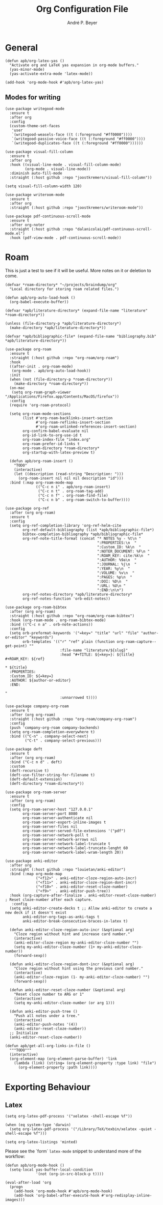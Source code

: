 #+TITLE:  Org Configuration File
#+AUTHOR: André P. Beyer
#+EMAIL:  mail@beyeran.site

* General

  #+BEGIN_SRC elisp
    (defun apb/org-latex-yas ()
      "Activate org and LaTeX yas expansion in org-mode buffers."
      (yas-minor-mode)
      (yas-activate-extra-mode 'latex-mode))

    (add-hook 'org-mode-hook #'apb/org-latex-yas)
  #+END_SRC

** Modes for writing

   #+BEGIN_SRC elisp
     (use-package writegood-mode
       :ensure t
       :after org
       :config
       (custom-theme-set-faces
        'user
        `(writegood-weasels-face ((t (:foreground "#ff0000"))))
        `(writegood-passive-voice-face ((t (:foreground "#ff0000"))))
        `(writegood-duplicates-face ((t (:foreground "#ff0000"))))))

     (use-package visual-fill-column
       :ensure t
       :after org
       :hook ((visual-line-mode . visual-fill-column-mode)
              (org-mode . visual-line-mode))
       :diminish auto-fill-mode
       :straight (:host github :repo "joostkremers/visual-fill-column"))

     (setq visual-fill-column-width 120)

     (use-package writeroom-mode
       :ensure t
       :after org
       :straight (:host github :repo "joostkremers/writeroom-mode"))

     (use-package pdf-continuous-scroll-mode
       :ensure t
       :after org-noter
       :straight (:host github :repo "dalanicolai/pdf-continuous-scroll-mode.el")
       :hook (pdf-view-mode . pdf-continuous-scroll-mode))
   #+END_SRC

* Roam

  This is just a test to see if it will be useful. More notes on it or deletion to come.

   #+BEGIN_SRC elisp
     (defvar *roam-directory* "~/projects/braindump/org"
       "Local directory for storing roam related files.")

     (defun apb/org-auto-load-hook ()
       (org-babel-execute-buffer))

     (defvar *apb/literature-directory* (expand-file-name "literature" *roam-directory*))

     (unless (file-directory-p *apb/literature-directory*)
       (make-directory *apb/literature-directory*))

     (defvar *apb/bibliographic-file* (expand-file-name "bibliography.bib" *apb/literature-directory*))

     (use-package org-roam
       :ensure t
       :straight (:host github :repo "org-roam/org-roam")
       :hook
       ((after-init . org-roam-mode)
        (org-mode . apb/org-auto-load-hook))
       :init
       (when (not (file-directory-p *roam-directory*))
         (make-directory *roam-directory*))
       (on-mac
        (setq org-roam-graph-viewer "/Applications/Firefox.app/Contents/MacOS/firefox"))
       :config
       (require 'org-roam-protocol)

       (setq org-roam-mode-sections
             (list #'org-roam-backlinks-insert-section
                   #'org-roam-reflinks-insert-section
                   #'org-roam-unlinked-references-insert-section)
             org-confirm-babel-evaluate nil
             org-id-link-to-org-use-id t
             org-roam-index-file "index.org"
             org-roam-prefer-id-links t
             org-roam-directory *roam-directory*
             org-startup-with-latex-preview t)

       (defun apb/org-roam-insert ()
         "TODO"
         (interactive)
         (let ((description (read-string "Description: ")))
           (org-roam-insert nil nil nil description "id")))
       :bind (:map org-roam-mode-map
                   (("C-c n i" . apb/org-roam-insert)
                    ("C-c n t" . org-roam-tag-add)
                    ("C-c n f" . org-roam-find-file)
                    ("C-c n b" . org-roam-switch-to-buffer))))

     (use-package org-ref
       :after (org org-roam)
       :ensure t
       :config
       (setq org-ref-completion-library 'org-ref-helm-cite
             org-ref-default-bibliography (list *apb/bibliographic-file*)
             bibtex-completion-bibliography *apb/bibliographic-file*
             org-ref-note-title-format (concat "* NOTES %y - %t\n "
                                               ":PROPERTIES:\n  "
                                               ":Custom_ID: %k\n  "
                                               ":NOTER_DOCUMENT: %F\n "
                                               ":ROAM_KEY: cite:%k\n  "
                                               ":AUTHOR: %9a\n  "
                                               ":JOURNAL: %j\n  "
                                               ":YEAR: %y\n  "
                                               ":VOLUME: %v\n  "
                                               ":PAGES: %p\n  "
                                               ":DOI: %D\n  "
                                               ":URL: %U\n "
                                               ":END:\n\n")
             org-ref-notes-directory *apb/literature-directory*
             org-ref-notes-function 'orb-edit-notes))

     (use-package org-roam-bibtex
       :after (org org-roam)
       :straight (:host github :repo "org-roam/org-roam-bibtex")
       :hook (org-roam-mode . org-roam-bibtex-mode)
       :bind (("C-c n a" . orb-note-actions))
       :config
       (setq orb-preformat-keywords '("=key=" "title" "url" "file" "author-or-editor" "keywords")
             orb-templates '(("r" "ref" plain (function org-roam-capture--get-point) ""
                              :file-name "literature/${slug}"
                              :head "#+TITLE: ${=key=}: ${title}
     ,#+ROAM_KEY: ${ref}

     ,* ${title}
       :PROPERTIES:
       :Custom_ID: ${=key=}
       :AUTHOR: ${author-or-editor}
       :END:

     "
                              :unnarrowed t))))

     (use-package company-org-roam
       :ensure t
       :after (org org-roam)
       :straight (:host github :repo "org-roam/company-org-roam")
       :config
       (push 'company-org-roam company-backends)
       (setq org-roam-completion-everywhere t)
       :bind (("C-n" . company-select-next)
              ("C-t" . company-select-previous)))

     (use-package deft
       :ensure t
       :after (org org-roam)
       :bind ("C-c n d" . deft)
       :custom
       (deft-recursive t)
       (deft-use-filter-string-for-filename t)
       (deft-default-extension)
       (deft-directory *roam-directory*))

     (use-package org-roam-server
       :ensure t
       :after (org org-roam)
       :config
       (setq org-roam-server-host "127.0.0.1"
             org-roam-server-port 8080
             org-roam-server-authenticate nil
             org-roam-server-export-inline-images t
             org-roam-server-files nil
             org-roam-server-served-file-extensions '("pdf")
             org-roam-server-network-poll t
             org-roam-server-network-arrows nil
             org-roam-server-network-label-truncate t
             org-roam-server-network-label-truncate-lenght 60
             org-roam-server-network-label-wram-length 20))

     (use-package anki-editor
       :after org
       :straight (:host github :repo "louietan/anki-editor")
       :bind (:map org-mode-map
                   ("<f12>" . anki-editor-cloze-region-auto-incr)
                   ("<f11>" . anki-editor-cloze-region-dont-incr)
                   ("<f10>" . anki-editor-reset-cloze-number)
                   ("<f9>"  . anki-editor-push-tree))
       :hook (org-capture-after-finalize . anki-editor-reset-cloze-number) ; Reset cloze-number after each capture.
        :config
       (setq anki-editor-create-decks t ;; Allow anki-editor to create a new deck if it doesn't exist
             anki-editor-org-tags-as-anki-tags t
             anki-editor-break-consecutive-braces-in-latex t)

       (defun anki-editor-cloze-region-auto-incr (&optional arg)
         "Cloze region without hint and increase card number."
         (interactive)
         (anki-editor-cloze-region my-anki-editor-cloze-number "")
         (setq my-anki-editor-cloze-number (1+ my-anki-editor-cloze-number))
         (forward-sexp))

       (defun anki-editor-cloze-region-dont-incr (&optional arg)
         "Cloze region without hint using the previous card number."
         (interactive)
         (anki-editor-cloze-region (1- my-anki-editor-cloze-number) "")
         (forward-sexp))

       (defun anki-editor-reset-cloze-number (&optional arg)
         "Reset cloze number to ARG or 1"
         (interactive)
         (setq my-anki-editor-cloze-number (or arg 1)))

       (defun anki-editor-push-tree ()
         "Push all notes under a tree."
         (interactive)
         (anki-editor-push-notes '(4))
         (anki-editor-reset-cloze-number))
       ;; Initialize
       (anki-editor-reset-cloze-number))

     (defun apb/get-all-org-links-in-file ()
       """TODO"""
       (interactive)
       (org-element-map (org-element-parse-buffer) 'link
         (lambda (link) (string= (org-element-property :type link) "file")
           (org-element-property :path link))))
  #+END_SRC

* Exporting Behaviour
** Latex

   #+BEGIN_SRC elisp
     (setq org-latex-pdf-process '("xelatex -shell-escape %f"))

     (when (eq system-type 'darwin)
       (setq org-latex-pdf-process '("/Library/TeX/texbin/xelatex -quiet -shell-escape %f")))

     (setq org-latex-listings 'minted)
   #+END_SRC

   Please see the `form` =latex-mode= snippet to understand more of the workflow:

   #+BEGIN_SRC elisp
     (defun apb/org-mode-hook ()
       (setq-local yas-buffer-local-condition
                   '(not (org-in-src-block-p t))))

     (eval-after-load 'org
       (progn
         (add-hook 'org-mode-hook #'apb/org-mode-hook)
         (add-hook 'org-babel-after-execute-hook #'org-redisplay-inline-images)))
   #+END_SRC

** Latex Export Template

   #+BEGIN_SRC elisp
     (with-eval-after-load 'ox-latex
       (add-to-list 'org-latex-classes
                    '("basic"
                      "\\documentclass[a4paper]{scrartcl}

     \\usepackage{mathtools} % Math Package
     \\usepackage{minted} % Source Code Higlighting
     \\usepackage{hyperref} % Links

     \\usepackage{fontspec}
     \\setmainfont{Adobe Garamond Pro}
     \\setsansfont{Adobe Caslon Pro}
     \\setmonofont{FiraCode Nerd Font Mono}
     "
                      ("\\section{%s}" . "\\section*{%s}")
                      ("\\subsection{%s}" . "\\subsection*{%s}")
                      ("\\subsubsection{%s}" . "\\subsubsection*{%s}")
                      ("\\paragraph{%s}" . "\\paragraph*{%s}")
                      ("\\subparagraph{%s}" . "\\subparagraph*{%s}")))

       (add-to-list 'org-latex-classes
                    '("article"
                      "% -------------------
     % Packages
     % -------------------
     \\documentclass[11pt,a4paper]{article}
     \\usepackage[utf8x]{inputenc}
     \\usepackage[T1]{fontenc}
     \\usepackage{mathptmx} % Use Times Font


     \\usepackage[pdftex]{graphicx} % Required for including pictures
     \\usepackage[german]{babel}
     \\usepackage[pdftex,linkcolor=black,pdfborder={0 0 0}]{hyperref} % Format links for pdf
     \\usepackage{calc} % To reset the counter in the document after title page
     \\usepackage{enumitem} % Includes lists

     \\frenchspacing % No double spacing between sentences
     \\linespread{1.2} % Set linespace
     \\usepackage[a4paper, lmargin=0.1666\\paperwidth, rmargin=0.1666\\paperwidth, tmargin=0.1111\\paperheight, bmargin=0.1111\\paperheight]{geometry} %margins

     \\usepackage[all]{nowidow} % Tries to remove widows
     \\usepackage[protrusion=true,expansion=true]{microtype} % Improves typography, load after fontpackage is selected
     "
                      ("\\section{%s}" . "\\section*{%s}")
                      ("\\subsection{%s}" . "\\subsection*{%s}")
                      ("\\subsubsection{%s}" . "\\subsubsection*{%s}")
                      ("\\paragraph{%s}" . "\\paragraph*{%s}")
                      ("\\subparagraph{%s}" . "\\subparagraph*{%s}")))

       (add-to-list 'org-latex-classes
                    '("exercise"
                      "\\documentclass[german]{article}
     \\usepackage[T1]{fontenc}
     \\usepackage[utf8]{inputenc}
     \\usepackage{geometry}
     \\geometry{verbose,tmargin=1cm,bmargin=2cm,lmargin=1cm,rmargin=1cm}
     \\setlength{\\parindent}{0bp}
     \\usepackage{amsmath}
     \\usepackage{amssymb}
     \\PassOptionsToPackage{normalem}{ulem}
     \\usepackage{ulem}
     \\usepackage{amsthm}
     \\usepackage{polynom}
     \\usepackage{mathtools}
     \\renewcommand\\qedsymbol{$\\blacksquare$}

     \\newtheoremstyle{hagenex}{\\topsep}{3pt}{\\normalfont}{0pt}{\\itshape}{ }{ }{\\thmnote{#3. }\\thmname{#1}:}
     \\theoremstyle{hagenex}
     \\newtheorem{toshow}{Zu zeigen}
     \\newtheorem{case}{Fall}
     "
                      ("\\section{%s}" . "\\section*{%s}")
                      ("\\subsection{%s}" . "\\subsection*{%s}")
                      ("\\subsubsection{%s}" . "\\subsubsection*{%s}")
                      ("\\paragraph{%s}" . "\\paragraph*{%s}")
                      ("\\subparagraph{%s}" . "\\subparagraph*{%s}"))))
   #+END_SRC

** Blog

   I'd really wanted to use a native org-mode blog engine. There are several, I know, but none of theme seems to have nice themes for exporting. I'm not a designer. I want something done and just write my text in org-mode. I haven't found a solution to this. Since Hugo has nice themes and seems to be very widepsread, I've used that.

   #+begin_src elisp
     (use-package ox-hugo
       :ensure t
       :after ox)
   #+end_src

* Literate Programming

** General Babel And Loading

   Even though I'm very sparingly commenting, I like the idea.

   #+BEGIN_SRC elisp
     (use-package ox-pandoc
       :ensure t
       :config
       ;; default options for all output formats
       (setq org-pandoc-options '((standalone . t)))
       ;; cancel above settings only for 'docx' format
       (setq org-pandoc-options-for-docx '((standalone . nil)))
       ;; special settings for beamer-pdf and latex-pdf exporters
       (setq org-pandoc-options-for-beamer-pdf '((pdf-engine . "xelatex")))
       (setq org-pandoc-options-for-latex-pdf '((pdf-engine . "xelatex")))
       ;; special extensions for markdown_github output
       (setq org-pandoc-format-extensions '(markdown_github+pipe_tables+raw_html)))

     (use-package org
       :config
       (org-babel-do-load-languages 'org-babel-load-languages
                                    '((shell      . t)
                                      (java       . t)
                                      (latex      . t)
                                      (ditaa      . t)
                                      (emacs-lisp . t)
                                      (plantuml   . t)
                                      (dot        . t)
                                      (python     . t))))
   #+END_SRC

* Looks

  Bullets

  #+BEGIN_SRC elisp
    (use-package org-bullets
      :ensure t
      :custom
      (org-bullets-bullet-list '("◉" "☯" "○" "☯" "✸" "☯" "✿" "☯" "✜" "☯" "◆" "☯" "▶"))
      (org-ellipsis "⤵")
      :hook (org-mode . org-bullets-mode))
  #+END_SRC

  Hiding those emphasis markers, like /foo/ or =baz=.

  #+BEGIN_SRC elisp
    (setq org-hide-emphasis-markers t)
  #+END_SRC

  For viewing files with LaTeX natively hide the blocks and display everything when opening. More or less required to have a "native" text document feel when using =org-roam=:

  #+BEGIN_SRC elisp
    (add-hook 'org-mode-hook 'org-hide-block-toggle-all)

    (use-package org-fragtog
      :ensure t
      :after org
      :custom
      (org-format-latex-options (plist-put org-format-latex-options :scale 1.2))
      :init
      (add-hook 'org-mode-hook 'org-fragtog-mode))
  #+END_SRC

  Diverse other eyecandy. After that, you normal =org-file= should look more like an actuall word processor. Thanks internet!

  #+BEGIN_SRC elisp
    (setq-default prettify-symbols-alist '(("#+BEGIN_SRC" . "†")
                                           ("#+END_SRC" . "†")
                                           ("#+begin_src" . "†")
                                           ("#+end_src" . "†")
                                           (">=" . "≥")
                                           ("=>" . "⇨")))
    (setq prettify-symbols-unprettify-at-point 'right-edge)
    (add-hook 'org-mode-hook 'prettify-symbols-mode)
  #+END_SRC

* Closing

  #+BEGIN_SRC elisp
    (provide 'init-org)
  #+END_SRC

  #+PROPERTY:    header-args:elisp  :tangle ~/.emacs.d/elisp/init-org.el
  #+PROPERTY:    header-args:shell  :tangle no
  #+PROPERTY:    header-args        :results silent   :eval no-export   :comments org
